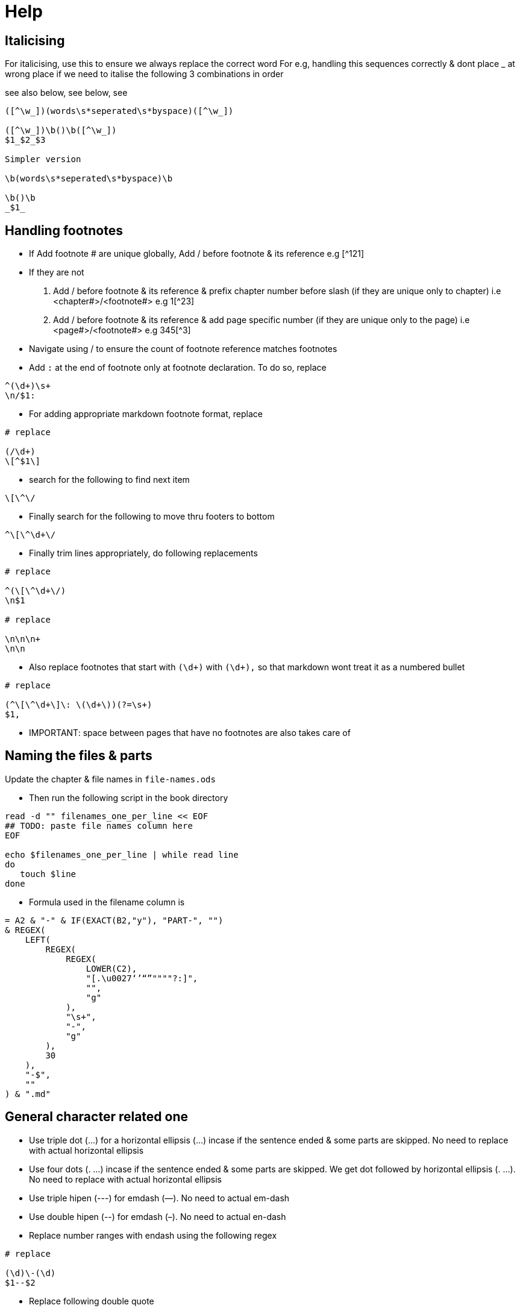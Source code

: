 = Help

== Italicising

For italicising, use this to ensure we always replace the correct word
For e.g, handling this sequences correctly & dont place _ at wrong place if we need to italise the following 3 combinations in order

see also below, see below, see

[source]
----
([^\w_])(words\s*seperated\s*byspace)([^\w_])

([^\w_])\b()\b([^\w_])
$1_$2_$3

Simpler version

\b(words\s*seperated\s*byspace)\b

\b()\b
_$1_
----

== Handling footnotes

* If Add footnote # are unique globally, Add / before footnote & its reference e.g [^121]
* If they are not
a. Add / before footnote & its reference & prefix chapter number before slash (if they are unique only to chapter) i.e <chapter#>/<footnote#> e.g 1[^23]
b. Add / before footnote & its reference & add page specific number (if they are unique only to the page) i.e <page#>/<footnote#> e.g 345[^3]
* Navigate using / to ensure the count of footnote reference matches footnotes
* Add `:` at the end of footnote only at footnote declaration. To do so, replace
[source]
----
^(\d+)\s+
\n/$1:
----
* For adding appropriate markdown footnote format, replace
[source]
----
# replace

(/\d+)
\[^$1\]
----
* search for the following to find next item
[source]
----
\[\^\/
----
* Finally search for the following to move thru footers to bottom
[source]
----
^\[\^\d+\/
----
* Finally trim lines appropriately, do following replacements
[source]
----
# replace

^(\[\^\d+\/)
\n$1

# replace

\n\n\n+
\n\n
----
* Also replace footnotes that start with `(\d+)` with `(\d+),` so that markdown wont treat it as a numbered bullet
[source]
----
# replace

(^\[\^\d+\]\: \(\d+\))(?=\s+)
$1,
----
* IMPORTANT: space between pages that have no footnotes are also takes care of

== Naming the files & parts

Update the chapter & file names in `file-names.ods`

* Then run the following script in the book directory

[source,sh]
----
read -d "" filenames_one_per_line << EOF
## TODO: paste file names column here
EOF

echo $filenames_one_per_line | while read line
do
   touch $line
done
----
* Formula used in the filename column is

[source]
----
= A2 & "-" & IF(EXACT(B2,"y"), "PART-", "")
& REGEX(
    LEFT(
        REGEX(
            REGEX(
                LOWER(C2),
                "[.\u0027‘’“”""""?:]",
                "",
                "g"
            ),
            "\s+",
            "-",
            "g"
        ),
        30
    ),
    "-$",
    ""
) & ".md"
----

== General character related one

* Use triple dot (...) for a horizontal ellipsis (…) incase if the sentence ended & some parts are skipped.  No need to replace with actual horizontal ellipsis
* Use four dots (. ...) incase if the sentence ended & some parts are skipped. We get dot followed by horizontal ellipsis (. …). No need to replace with actual horizontal ellipsis
* Use triple hipen (---) for emdash (—). No need to actual em-dash
* Use double hipen (--) for emdash (–). No need to actual en-dash
* Replace number ranges with endash using the following regex
[source]
----
# replace

(\d)\-(\d)
$1--$2
----
* Replace following double quote
[source]
----
# replace

[”“]
"

# replace

[’‘ʻ]
'
----

== Place bullet points onto new lines

Replace the following
[source]
----
# replace

(\([a-zA-Z]+)\)
\n$1

# replace

(\((?:i+|iv|vi*|ix|x)+\))
\n$1

# replace

(\([0-9]+\))
\n$1
----

== Handling parts & chapters

If top-level-division is part, single # implies part name & ## implies chapter name

Create one file/part + one file/chapter all in sequence (number the files in sequence & pad apprirpiate number of zeros at start).Otherwise, 1 file/chapter

In any case,

* Within chapter, in the 1st go, start each section with S , subsection with SS so that we will worry about number of hashes at the end of chapter
* Once chapter is complete, Use search & replace to ensure we have correct number of hashes in one go


== common latin words that needs to be highlighted in law books

[source]
----
see also below
see also above
see belowsee below
see above
also see
see also
see
in re
ibid.
prima facie
inter alia
ad hoc
ipso facto
ipso jure
op. cit.
loc. cit.
supra.
infra.
ante
cit.
cf.
et seq.
de jure
de facto
per se
obiter dicta
ante
dicta
inter se
res judicata
jus cogens
res gentium
jure gentium
raison d\x27être
opinio juris

([^\w_])(see\s*also\s*below)([^\w_])
([^\w_])(see\s*also\s*above)([^\w_])
([^\w_])(see\s*belowsee\s*below)([^\w_])
([^\w_])(see\s*above)([^\w_])
([^\w_])(also\s*see)([^\w_])
([^\w_])(see\s*also)([^\w_])
([^\w_])(see)([^\w_])
([^\w_])(in\s*re)([^\w_])
([^\w_])(ibid.?)([^\w_])
([^\w_])(prima\s*facie)([^\w_])
([^\w_])(inter\s*alia)([^\w_])
([^\w_])(ad\s*hoc)([^\w_])
([^\w_])(ipso\s*facto)([^\w_])
([^\w_])(ipso\s*jure)([^\w_])
([^\w_])(op\.?\s*cit\.?)([^\w_])
([^\w_])(loc\.?\s*cit\.?)([^\w_])
([^\w_])(supra\.?)([^\w_])
([^\w_])(infra\.?)([^\w_])
([^\w_])(ante)([^\w_])
([^\w_])(cit\.)([^\w_])
([^\w_])(cf\.)([^\w_])
([^\w_])(et\s*seq\.?)([^\w_])
([^\w_])(de\s*jure)([^\w_])
([^\w_])(de\s*facto)([^\w_])
([^\w_])(per\s*se)([^\w_])
([^\w_])(obiter\s*dicta)([^\w_])
([^\w_])(ante)([^\w_])
([^\w_])(dicta)([^\w_])
([^\w_])(inter\s*se)([^\w_])
([^\w_])(res\s*judicata)([^\w_])
([^\w_])(jus\s*cogens)([^\w_])
([^\w_])(res\s*gentium)([^\w_])
([^\w_])(jure\s*gentium)([^\w_])
([^\w_])(raison\s*d\x27être)([^\w_])
([^\w_])(opinio\s*juris)([^\w_])
----

== Tables

. Create a _Libre Calc_ sheet in tabluar format
. Copy table to https://ozh.github.io/ascii-tables/
. Pick the option `reStructuredText Grid`
. Copy out & Replace the table rows with the following
[source]
----
\|$
|\nFirstrow
----

For simple cases, we can use this aswell

[source]
----
fruit| price
----|----:
apple|2.05
pear|1.37
orange|3.09

= no header

|
----|----:
apple|2.05
pear|1.37
orange|3.09

= 2nd column width is twice as much as 1st column

fruit| price
--|----:
apple|2.05
pear|1.37
orange|3.09

= organge row spread over multiple rows

fruit| price
----|----:
apple|2.05
pear|1.37
orange|3
| .09
----

== Scene break

[source]
----
= &#8233; adds paragraph. &#8258; adds triple star symbol

&#8233;&#8258;&#8233;
----

== Zerowidth no break space

[source]
----
= unicode for Zero Width No-Break Space (BOM, ZWNBSP)

&#65279;
----

== References

```
# References

::: {#refs}

Agarwala, Rina. (2013), Informal Labor, Formal Politics and Dignified Discontent in India, New York: Cambridge University Press.

\ 


---------. (1972), "Mid-term Poll in a Working Class Constituency in Tamil Nadu", Economic and Political Weekly, 1025--28.

\ 

---------. (1973), "Politics and Organized Labor in India", Asian Survey. 8 (10): 914--28.

:::

```

== Misc

```

# strike thru

This ~~is deleted text.~~

# super script

2^10^

# subscript

H~2~O

```

== Support for Indic languages

=== How to use it

Use with telugu

```md
# Large block

:::{lang=te}
మామూలు _ఇటాలిక్_ **బోల్డ్ **

> కొటేషన్
> మామూలు _ఇటాలిక్_ **బోల్డ్ **

మామూలు
:::

[ఒకే లైన్ - స్క్వేర్ బ్రాకెట్ కి ఫ్లవర్ బ్రాకెట్ కి గ్యాప్ ఉండకూడదు ]{lang=te}

[చాలా
లైన్లలో]{lang=te}
```

Based on this, pandoc automatically generates 

Pandoc supports via `babel` package incase of lualatex; for xelatex uses `polyglossia`

We will be using only babel

Babel has two different modes by which it identifies languages

1. By using `language definition files` or `ldf` files that uses `\usepackage[<lang1>,<lang2>]{babel}`
2. By using `.ini` files that uses `\babelprovide`. This can be done in two different ways

a. Using
```tex
\usepackage[main=english]{babel}
\babelprovide[import, mapdigits]{telugu}
```
b. Using
```tex
\usepackage[telugu, provide+=*, main=english]{babel}
```

pandoc automatically


```tex
\documentclass{report}

\usepackage[utf8]{inputenc}
%\usepackage[main=english]{babel}
%%\usepackage[telugu, provide=*]{babel}
%\babelprovide[import, mapdigits]{telugu}
\usepackage[telugu, provide+=*, main=english]{babel}
\usepackage{fontspec}
% fonts must be installed in the system available to texlive (not as a regular user, but must be installed at system level)
\babelfont[telugu]{rm}[Renderer=HarfBuzz]{Noto Serif Telugu}
\babelfont[telugu]{sf}[Renderer=HarfBuzz]{Noto Sans Telugu}
\newcommand{\texttelugu}[2][]{\foreignlanguage{telugu}{#2}}
\newenvironment{telugu}[2][]{\begin{otherlanguage}{telugu}}{\end{otherlanguage}}

\begin{document}
    Hey how are you man
    \foreignlanguage{telugu}{Lemme try: తెలుగు}

    \begin{telugu}

        \begin{quote}
            సైన్యం అవసరం లేని సమాజం సైన్యం అవసరం లేని సమాజం
        \end{quote}

    \end{telugu}

    \begin{otherlanguage}{telugu}

        \begin{quote}
            సైన్యం అవసరం లేని సమాజం సైన్యం అవసరం లేని సమాజం
        \end{quote}

    \end{otherlanguage}

    More text in English. \texttelugu{`సైన్యం అవసరం లేని సమాజం'}


    \begin{quote}
    % this must be inside the quote
    \begin{telugu}
        .సైన్యం అవసరం లేని సమాజం సైన్యం అవసరం లేని సమాజం
    \end{telugu}
    \end{quote}
\end{document}
```


== Find offending/non-unicode/strange characters

1. Search for `[^\p{ASCII}]` in IDEA. For some reason `[^\x00-\x7F]` doesnt work

(or) alternatively use this

1. Goto regex101.com, copy paste text & search for `[^\x00-\x7F]` i.e search for non-ASCII characters. For SOME unknown reason, Intellij & gedit are not finding the character
2. Click on Match
